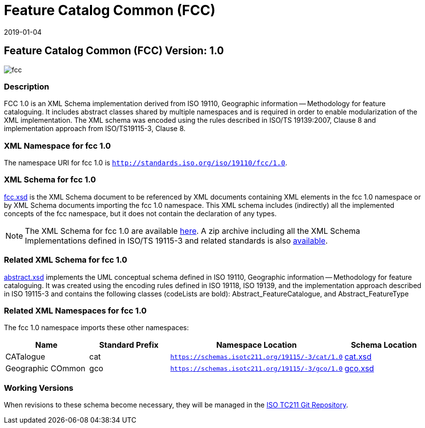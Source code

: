 ﻿= Feature Catalog Common (FCC)
:edition: 1.0
:revdate: 2019-01-04

== Feature Catalog Common (FCC) Version: 1.0

image::fcc.png[]

=== Description

FCC 1.0 is an XML Schema implementation derived from ISO 19110, Geographic
information -- Methodology for feature cataloguing. It includes abstract classes
shared by multiple namespaces and is required in order to enable modularization of
the XML implementation. The XML schema was encoded using the rules described in
ISO/TS 19139:2007, Clause 8 and implementation approach from ISO/TS19115-3, Clause 8.

=== XML Namespace for fcc 1.0

The namespace URI for fcc 1.0 is `http://standards.iso.org/iso/19110/fcc/1.0`.

=== XML Schema for fcc 1.0

link:fcc.xsd[fcc.xsd] is the XML Schema document to be referenced by XML documents
containing XML elements in the fcc 1.0 namespace or by XML Schema documents importing
the fcc 1.0 namespace. This XML schema includes (indirectly) all the implemented
concepts of the fcc namespace, but it does not contain the declaration of any types.

NOTE: The XML Schema for fcc 1.0 are available link:fcc.zip[here]. A zip archive
including all the XML Schema Implementations defined in ISO/TS 19115-3 and related
standards is also https://schemas.isotc211.org/19115/19115AllNamespaces.zip[available].

=== Related XML Schema for fcc 1.0

link:abstract.xsd[abstract.xsd] implements the UML conceptual schema defined in ISO
19110, Geographic information -- Methodology for feature cataloguing. It was created
using the encoding rules defined in ISO 19118, ISO 19139, and the implementation
approach described in ISO 19115-3 and contains the following classes (codeLists are
bold): Abstract_FeatureCatalogue, and Abstract_FeatureType

=== Related XML Namespaces for fcc 1.0

The fcc 1.0 namespace imports these other namespaces:

[%unnumbered]
[options=header,cols=4]
|===
| Name | Standard Prefix | Namespace Location | Schema Location

| CATalogue | cat |
`https://schemas.isotc211.org/19115/-3/cat/1.0` | https://schemas.isotc211.org/19115/-3/cat/1.0/cat.xsd[cat.xsd]

| Geographic COmmon | gco |
`https://schemas.isotc211.org/19115/-3/gco/1.0` | https://schemas.isotc211.org/19115/-3/gco/1.0/gco.xsd[gco.xsd]

|===

=== Working Versions

When revisions to these schema become necessary, they will be managed in the
https://github.com/ISO-TC211/XML[ISO TC211 Git Repository].
